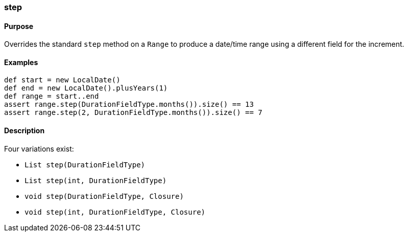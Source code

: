 [[step]]
=== step

==== Purpose

Overrides the standard `step` method on a `Range` to produce a date/time range using a different field for the increment.

==== Examples

[source,groovy]
----
def start = new LocalDate()
def end = new LocalDate().plusYears(1)
def range = start..end
assert range.step(DurationFieldType.months()).size() == 13
assert range.step(2, DurationFieldType.months()).size() == 7
----

==== Description

Four variations exist:

* `List step(DurationFieldType)`
* `List step(int, DurationFieldType)`
* `void step(DurationFieldType, Closure)`
* `void step(int, DurationFieldType, Closure)`
